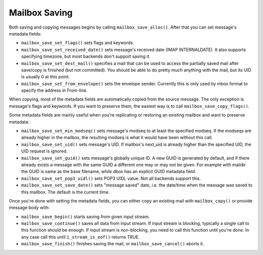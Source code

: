 .. _lib-storage_mailbox_saveing:

==============
Mailbox Saving
==============

Both saving and copying messages begins by calling
``mailbox_save_alloc()``. After that you can set message's metadata
fields:

-  ``mailbox_save_set_flags()`` sets flags and keywords.

-  ``mailbox_save_set_received_date()`` sets message's received date
   (IMAP INTERNALDATE). It also supports specifying timezone, but most
   backends don't support saving it.

-  ``mailbox_save_set_dest_mail()`` specifies a mail that can be used to
   access the partially saved mail after save/copy is finished (but not
   committed). You should be able to do pretty much anything with the
   mail, but its UID is usually 0 at this point.

-  ``mailbox_save_set_from_envelope()`` sets the envelope sender.
   Currently this is only used by mbox format to specify the address in
   From-line.

When copying, most of the metadata fields are automatically copied from
the source message. The only exception is message's flags and keywords.
If you want to preserve them, the easiest way is to call
``mailbox_save_copy_flags()``.

Some metadata fields are mainly useful when you're replicating or
restoring an existing mailbox and want to preserve metadata:

-  ``mailbox_save_set_min_modseq()`` sets message's modseq to at least
   the specified modseq. If the modseqs are already higher in the
   mailbox, the resulting modseq is what it would have been without this
   call.

-  ``mailbox_save_set_uid()`` sets message's UID. If mailbox's next_uid
   is already higher than the specified UID, the UID request is ignored.

-  ``mailbox_save_set_guid()`` sets message's globally unique ID. A new
   GUID is generated by default, and if there already exists a message
   with the same GUID a different one may or may not be given. For
   example with maildir the GUID is same as the base filename, while
   dbox has an explicit GUID metadata field.

-  ``mailbox_save_set_pop3_uidl()`` sets POP3 UIDL value. Not all
   backends support this.

-  ``mailbox_save_set_save_date()`` sets "message saved" date, i.e. the
   date/time when the message was saved to this mailbox. The default is
   the current time.

Once you're done with setting the metadata fields, you can either copy
an existing mail with ``mailbox_copy()`` or provide message body with:

-  ``mailbox_save_begin()`` starts saving from given input stream.

-  ``mailbox_save_continue()`` saves all data from input stream. If
   input stream is blocking, typically a single call to this function
   should be enough. If input stream is non-blocking, you need to call
   this function until you're done. In any case call this until
   ``i_stream_is_eof()`` returns TRUE.

-  ``mailbox_save_finish()`` finishes saving the mail, or
   ``mailbox_save_cancel()`` aborts it.
